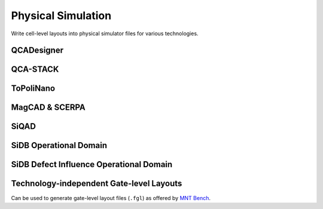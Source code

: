 Physical Simulation
-------------------

Write cell-level layouts into physical simulator files for various technologies.

QCADesigner
###########

.. tabs::
    .. tab:: C++
        **Header:** ``fiction/io/write_qca_layout.hpp``

        .. doxygenstruct:: fiction::write_qca_layout_params
           :members:

        .. doxygenfunction:: fiction::write_qca_layout(const Lyt& lyt, std::ostream& os, write_qca_layout_params ps = {})
        .. doxygenfunction:: fiction::write_qca_layout(const Lyt& lyt, const std::string_view& filename, write_qca_layout_params ps = {})

    .. tab:: Python
        .. autoclass:: mnt.pyfiction.write_qca_layout_params
            :members:
        .. autofunction:: mnt.pyfiction.write_qca_layout


QCA-STACK
#########

.. tabs::
    .. tab:: C++
        **Header:** ``fiction/io/write_fqca_layout.hpp``

        .. doxygenstruct:: fiction::write_fqca_layout_params
           :members:

        .. doxygenfunction:: fiction::write_fqca_layout(const Lyt& lyt, std::ostream& os, write_fqca_layout_params ps = {})
        .. doxygenfunction:: fiction::write_fqca_layout(const Lyt& lyt, const std::string_view& filename, write_fqca_layout_params ps = {})

        .. doxygenclass:: fiction::out_of_cell_names_exception

    .. tab:: Python
        .. autoclass:: mnt.pyfiction.write_fqca_layout_params
            :members:
        .. autofunction:: mnt.pyfiction.write_fqca_layout

        .. autoclass:: mnt.pyfiction.out_of_cell_names_exception
            :members:

.. tabs::
    .. tab:: C++
        **Header:** ``fiction/io/read_fqca_layout.hpp``

        .. doxygenfunction:: fiction::read_fqca_layout(std::istream& is, const std::string_view& name = "")
        .. doxygenfunction:: fiction::read_fqca_layout(const std::string_view& filename, const std::string_view& name = "")

        .. doxygenclass:: fiction::unsupported_character_exception
           :members:
        .. doxygenclass:: fiction::undefined_cell_label_exception
           :members:
        .. doxygenclass:: fiction::unrecognized_cell_definition_exception
           :members:

    .. tab:: Python
        .. autofunction:: mnt.pyfiction.read_fqca_layout

        .. autoclass:: mnt.pyfiction.unsupported_character_exception
            :members:
        .. autoclass:: mnt.pyfiction.undefined_cell_label_exception
            :members:
        .. autoclass:: mnt.pyfiction.unrecognized_cell_definition_exception
            :members:


ToPoliNano
##########

.. tabs::
    .. tab:: C++
        **Header:** ``fiction/io/write_qcc_layout.hpp``

        .. doxygenstruct:: fiction::write_qcc_layout_params
           :members:

        .. doxygenfunction:: fiction::write_qcc_layout(const Lyt& lyt, std::ostream& os, write_qcc_layout_params ps = {})
        .. doxygenfunction:: fiction::write_qcc_layout(const Lyt& lyt, const std::string_view& filename, write_qcc_layout_params ps = {})

    .. tab:: Python
        .. autofunction:: mnt.pyfiction.write_qcc_layout


MagCAD & SCERPA
###############

.. tabs::
    .. tab:: C++
        **Header:** ``fiction/io/write_qll_layout.hpp``

        .. doxygenfunction:: fiction::write_qll_layout(const Lyt& lyt, std::ostream& os)
        .. doxygenfunction:: fiction::write_qll_layout(const Lyt& lyt, const std::string_view& filename)

    .. tab:: Python
        .. autofunction:: mnt.pyfiction.write_qll_layout


SiQAD
#####

.. tabs::
    .. tab:: C++
        **Header:** ``fiction/io/write_sqd_layout.hpp``

        .. doxygenfunction:: fiction::write_sqd_layout(const Lyt& lyt, std::ostream& os)
        .. doxygenfunction:: fiction::write_sqd_layout(const Lyt& lyt, const std::string_view& filename)

        **Header:** ``fiction/io/write_sqd_sim_result.hpp``

        .. doxygenfunction:: fiction::write_sqd_sim_result(const sidb_simulation_result<Lyt>& sim_result, std::ostream& os)
        .. doxygenfunction:: fiction::write_sqd_sim_result(const sidb_simulation_result<Lyt>& sim_result, const std::string_view& filename)

        **Header:** ``fiction/io/write_location_and_ground_state.hpp``

        .. doxygenfunction:: fiction::write_location_and_ground_state(const sidb_simulation_result<Lyt>& sim_result, std::ostream& os)
        .. doxygenfunction:: fiction::write_location_and_ground_state(const sidb_simulation_result<Lyt>& sim_result, const std::string_view& filename)

        **Header:** ``fiction/io/read_sqd_layout.hpp``

        .. doxygenfunction:: fiction::read_sqd_layout(std::istream& is, const std::string_view& name = "")
        .. doxygenfunction:: fiction::read_sqd_layout(Lyt& lyt, std::istream& is)
        .. doxygenfunction:: fiction::read_sqd_layout(const std::string_view& filename, const std::string_view& name = "")
        .. doxygenfunction:: fiction::read_sqd_layout(Lyt& lyt, const std::string_view& filename)

        .. doxygenclass:: fiction::sqd_parsing_error

    .. tab:: Python
        .. autofunction:: mnt.pyfiction.write_sqd_layout
        .. autofunction:: mnt.pyfiction.write_sqd_sim_result
        .. autofunction:: mnt.pyfiction.read_sqd_layout_100
        .. autofunction:: mnt.pyfiction.read_sqd_layout_111

        .. autoclass:: mnt.pyfiction.sqd_parsing_error
            :members:


SiDB Operational Domain
#######################

.. tabs::
    .. tab:: C++
        **Header:** ``fiction/io/write_operational_domain.hpp``

        .. doxygenstruct:: fiction::write_operational_domain_params
           :members:
        .. doxygenfunction:: fiction::write_operational_domain(const operational_domain<parameter_point, operational_status>& opdom, std::ostream& os, const write_operational_domain_params& params = {})
        .. doxygenfunction:: fiction::write_operational_domain(const operational_domain<parameter_point, operational_status>& opdom, const std::string_view& filename, const write_operational_domain_params& params = {})

    .. tab:: Python
        .. autoclass:: mnt.pyfiction.write_operational_domain_params
            :members:
        .. autofunction:: mnt.pyfiction.write_operational_domain


SiDB Defect Influence Operational Domain
########################################

.. tabs::
    .. tab:: C++
        **Header:** ``fiction/io/write_defect_influence_operational_domain.hpp``

        .. doxygenstruct:: fiction::write_defect_influence_operational_domain_params
           :members:
        .. doxygenfunction:: fiction::write_defect_influence_operational_domain(const operational_domain<parameter_point, operational_status>& opdom, std::ostream& os, const write_defect_influence_operational_domain_params& params = {})
        .. doxygenfunction:: fiction::write_defect_influence_operational_domain(const operational_domain<parameter_point, operational_status>& opdom, const std::string_view& filename, const write_defect_influence_operational_domain_params& params = {})


Technology-independent Gate-level Layouts
#########################################

Can be used to generate gate-level layout files (``.fgl``) as offered by `MNT Bench <https://www.cda.cit.tum.de/mntbench/>`_.

.. tabs::
    .. tab:: C++
        **Header:** ``fiction/io/write_fgl_layout.hpp``

        .. doxygenfunction:: fiction::write_fgl_layout(const Lyt& lyt, std::ostream& os)
        .. doxygenfunction:: fiction::write_fgl_layout(const Lyt& lyt, const std::string_view& filename)

        .. doxygenclass:: fiction::fgl_parsing_error
           :members:

    .. tab:: Python
        .. autofunction:: mnt.pyfiction.write_fgl_layout

        .. autoclass:: mnt.pyfiction.fgl_parsing_error
            :members:
